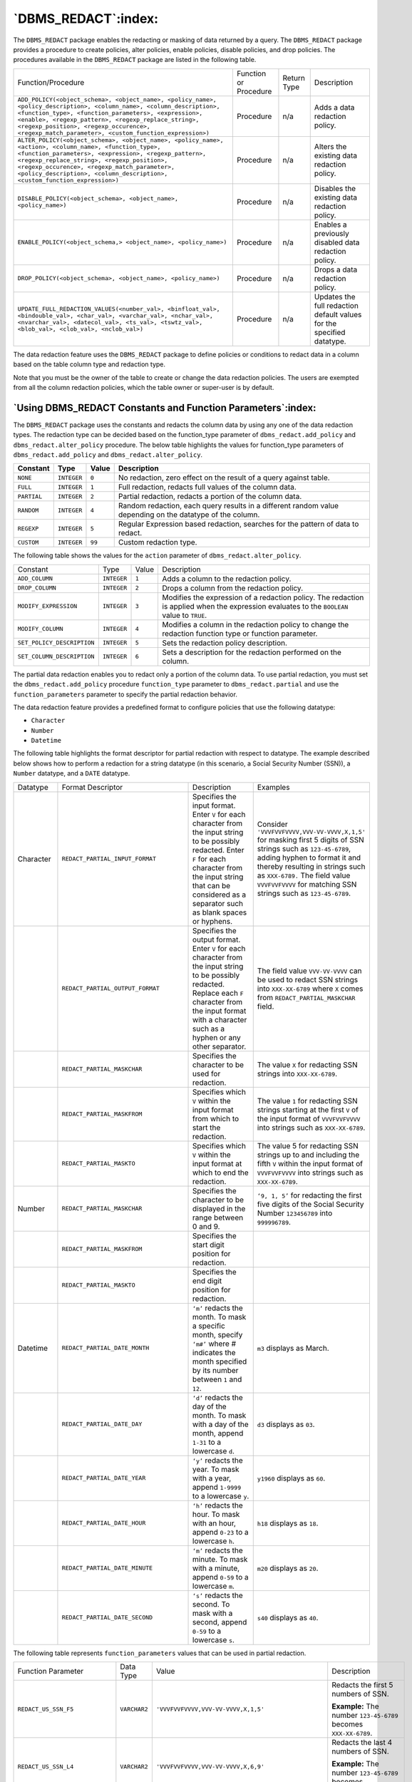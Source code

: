 .. raw:: latex

   \newpage

====================
`DBMS_REDACT`:index:
====================

The ``DBMS_REDACT`` package enables the redacting or masking of data
returned by a query. The ``DBMS_REDACT`` package provides a procedure to
create policies, alter policies, enable policies, disable policies, and
drop policies. The procedures available in the ``DBMS_REDACT`` package are
listed in the following table.


.. tabularcolumns:: |\Y{0.6}|\Y{0.1}|\Y{0.1}|\Y{0.2}|

+------------------------------------------------------------------------------------------------------------------------------------------------------------------------------------------------------------------------------------------------------------------------------------------------------------------------------------+-------------------------+---------------+-------------------------------------------------------------------------+
| Function/Procedure                                                                                                                                                                                                                                                                                                                 | Function or Procedure   | Return Type   | Description                                                             |
+------------------------------------------------------------------------------------------------------------------------------------------------------------------------------------------------------------------------------------------------------------------------------------------------------------------------------------+-------------------------+---------------+-------------------------------------------------------------------------+
| ``ADD_POLICY(<object_schema>, <object_name>, <policy_name>, <policy_description>, <column_name>, <column_description>, <function_type>, <function_parameters>, <expression>, <enable>, <regexp_pattern>, <regexp_replace_string>, <regexp_position>, <regexp_occurence>, <regexp_match_parameter>, <custom_function_expression>)`` | Procedure               | n/a           | Adds a data redaction policy.                                           |
+------------------------------------------------------------------------------------------------------------------------------------------------------------------------------------------------------------------------------------------------------------------------------------------------------------------------------------+-------------------------+---------------+-------------------------------------------------------------------------+
|``ALTER_POLICY(<object_schema>, <object_name>, <policy_name>, <action>, <column_name>, <function_type>, <function_parameters>, <expression>, <regexp_pattern>, <regexp_replace_string>, <regexp_position>, <regexp_occurence>, <regexp_match_parameter>, <policy_description>, <column_description>, <custom_function_expression>)``| Procedure               | n/a           | Alters the existing data redaction policy.                              |
+------------------------------------------------------------------------------------------------------------------------------------------------------------------------------------------------------------------------------------------------------------------------------------------------------------------------------------+-------------------------+---------------+-------------------------------------------------------------------------+
| ``DISABLE_POLICY(<object_schema>, <object_name>, <policy_name>)``                                                                                                                                                                                                                                                                  | Procedure               | n/a           | Disables the existing data redaction policy.                            |
+------------------------------------------------------------------------------------------------------------------------------------------------------------------------------------------------------------------------------------------------------------------------------------------------------------------------------------+-------------------------+---------------+-------------------------------------------------------------------------+
| ``ENABLE_POLICY(<object_schema,> <object_name>, <policy_name>)``                                                                                                                                                                                                                                                                   | Procedure               | n/a           | Enables a previously disabled data redaction policy.                    |
+------------------------------------------------------------------------------------------------------------------------------------------------------------------------------------------------------------------------------------------------------------------------------------------------------------------------------------+-------------------------+---------------+-------------------------------------------------------------------------+
| ``DROP_POLICY(<object_schema>, <object_name>, <policy_name>)``                                                                                                                                                                                                                                                                     | Procedure               | n/a           | Drops a data redaction policy.                                          |
+------------------------------------------------------------------------------------------------------------------------------------------------------------------------------------------------------------------------------------------------------------------------------------------------------------------------------------+-------------------------+---------------+-------------------------------------------------------------------------+
| ``UPDATE_FULL_REDACTION_VALUES(<number_val>, <binfloat_val>, <bindouble_val>, <char_val>, <varchar_val>, <nchar_val>, <nvarchar_val>, <datecol_val>, <ts_val>, <tswtz_val>, <blob_val>, <clob_val>, <nclob_val>)``                                                                                                                 | Procedure               | n/a           | Updates the full redaction default values for the specified datatype.   |
+------------------------------------------------------------------------------------------------------------------------------------------------------------------------------------------------------------------------------------------------------------------------------------------------------------------------------------+-------------------------+---------------+-------------------------------------------------------------------------+

The data redaction feature uses the ``DBMS_REDACT`` package to define
policies or conditions to redact data in a column based on the table
column type and redaction type.

Note that you must be the owner of the table to create or change the
data redaction policies. The users are exempted from all the column
redaction policies, which the table owner or super-user is by default.

.. raw:: latex

   \newpage

`Using DBMS_REDACT Constants and Function Parameters`:index:
------------------------------------------------------------

The ``DBMS_REDACT`` package uses the constants and redacts the column data
by using any one of the data redaction types. The redaction type can be
decided based on the function_type parameter of
``dbms_redact.add_policy`` and ``dbms_redact.alter_policy`` procedure. The
below table highlights the values for function_type parameters of
``dbms_redact.add_policy`` and ``dbms_redact.alter_policy``.


.. tabularcolumns:: |\Y{0.2}|\Y{0.2}|\Y{0.1}|\Y{0.5}|

+----------------+------------+-------------+-------------------------------------------------------------------------------------------------------------+
| **Constant**   | **Type**   | **Value**   | **Description**                                                                                             |
+----------------+------------+-------------+-------------------------------------------------------------------------------------------------------------+
| ``NONE``       | ``INTEGER``| ``0``       | No redaction, zero effect on the result of a query against table.                                           |
+----------------+------------+-------------+-------------------------------------------------------------------------------------------------------------+
| ``FULL``       |``INTEGER`` | ``1``       | Full redaction, redacts full values of the column data.                                                     |
+----------------+------------+-------------+-------------------------------------------------------------------------------------------------------------+
| ``PARTIAL``    | ``INTEGER``| ``2``       | Partial redaction, redacts a portion of the column data.                                                    |
+----------------+------------+-------------+-------------------------------------------------------------------------------------------------------------+
| ``RANDOM``     | ``INTEGER``| ``4``       | Random redaction, each query results in a different random value depending on the datatype of the column.   |
+----------------+------------+-------------+-------------------------------------------------------------------------------------------------------------+
| ``REGEXP``     | ``INTEGER``| ``5``       | Regular Expression based redaction, searches for the pattern of data to redact.                             |
+----------------+------------+-------------+-------------------------------------------------------------------------------------------------------------+
| ``CUSTOM``     | ``INTEGER``| ``99``      | Custom redaction type.                                                                                      |
+----------------+------------+-------------+-------------------------------------------------------------------------------------------------------------+

The following table shows the values for the ``action`` parameter of
``dbms_redact.alter_policy``.

.. tabularcolumns:: |\Y{0.3}|\Y{0.3}|\Y{0.1}|\Y{0.4}|

+----------------------------+-----------+---------+--------------------------------------------------------------------------------------------------------------------------------------------+
| Constant                   | Type      | Value   | Description                                                                                                                                |
+----------------------------+-----------+---------+--------------------------------------------------------------------------------------------------------------------------------------------+
| ``ADD_COLUMN``             |``INTEGER``| ``1``   | Adds a column to the redaction policy.                                                                                                     |
+----------------------------+-----------+---------+--------------------------------------------------------------------------------------------------------------------------------------------+
| ``DROP_COLUMN``            |``INTEGER``| ``2``   | Drops a column from the redaction policy.                                                                                                  |
+----------------------------+-----------+---------+--------------------------------------------------------------------------------------------------------------------------------------------+
| ``MODIFY_EXPRESSION``      |``INTEGER``| ``3``   | Modifies the expression of a redaction policy. The redaction is applied when the expression evaluates to the ``BOOLEAN`` value to ``TRUE``.|
+----------------------------+-----------+---------+--------------------------------------------------------------------------------------------------------------------------------------------+
| ``MODIFY_COLUMN``          |``INTEGER``| ``4``   | Modifies a column in the redaction policy to change the redaction function type or function parameter.                                     |
+----------------------------+-----------+---------+--------------------------------------------------------------------------------------------------------------------------------------------+
| ``SET_POLICY_DESCRIPTION`` |``INTEGER``| ``5``   | Sets the redaction policy description.                                                                                                     |
+----------------------------+-----------+---------+--------------------------------------------------------------------------------------------------------------------------------------------+
| ``SET_COLUMN_DESCRIPTION`` |``INTEGER``| ``6``   | Sets a description for the redaction performed on the column.                                                                              |
+----------------------------+-----------+---------+--------------------------------------------------------------------------------------------------------------------------------------------+

The partial data redaction enables you to redact only a portion of the
column data. To use partial redaction, you must set the
``dbms_redact.add_policy`` procedure ``function_type`` parameter to
``dbms_redact.partial`` and use the ``function_parameters`` parameter to
specify the partial redaction behavior.

The data redaction feature provides a predefined format to configure
policies that use the following datatype:

-  ``Character``

-  ``Number``

-  ``Datetime``

The following table highlights the format descriptor for partial
redaction with respect to datatype. The example described below shows
how to perform a redaction for a string datatype (in this scenario, a
Social Security Number (SSN)), a ``Number`` datatype, and a ``DATE`` datatype.

.. raw:: latex

   \newpage

.. table::
   :class: longtable
   :widths: 2 6 3 5

   +-------------+-----------------------------------+-----------------------------------------------------------------------------------------------------------------------------------------------------------------------------------------------------------------------------------------+--------------------------------------------------------------------------------------------------------------------------------------------------------------------------------------------------------+
   | Datatype    | Format Descriptor                 | Description                                                                                                                                                                                                                             | Examples                                                                                                                                                                                               |
   +-------------+-----------------------------------+-----------------------------------------------------------------------------------------------------------------------------------------------------------------------------------------------------------------------------------------+--------------------------------------------------------------------------------------------------------------------------------------------------------------------------------------------------------+
   | Character   | ``REDACT_PARTIAL_INPUT_FORMAT``   | Specifies the input format. Enter ``V`` for each character from the input string to be possibly redacted. Enter ``F`` for each character from the input string that can be considered as a separator such as blank spaces or hyphens.   | Consider ``'VVVFVVFVVVV,VVV-VV-VVVV,X,1,5'`` for masking first 5 digits of SSN strings such as ``123-45-6789``, adding hyphen to format it and thereby resulting in strings such as ``XXX-6789.``      |
   |             |                                   |                                                                                                                                                                                                                                         | The field value ``VVVFVVFVVVV`` for matching SSN strings such as ``123-45-6789``.                                                                                                                      |
   +-------------+-----------------------------------+-----------------------------------------------------------------------------------------------------------------------------------------------------------------------------------------------------------------------------------------+--------------------------------------------------------------------------------------------------------------------------------------------------------------------------------------------------------+
   |             | ``REDACT_PARTIAL_OUTPUT_FORMAT``  | Specifies the output format. Enter ``V`` for each character from the input string to be possibly redacted. Replace each ``F`` character from the input format with a character such as a hyphen or any other separator.                 | The field value ``VVV-VV-VVVV`` can be used to redact SSN strings into ``XXX-XX-6789`` where ``X`` comes from ``REDACT_PARTIAL_MASKCHAR`` field.                                                       |
   +-------------+-----------------------------------+-----------------------------------------------------------------------------------------------------------------------------------------------------------------------------------------------------------------------------------------+--------------------------------------------------------------------------------------------------------------------------------------------------------------------------------------------------------+
   |             | ``REDACT_PARTIAL_MASKCHAR``       | Specifies the character to be used for redaction.                                                                                                                                                                                       | The value ``X`` for redacting SSN strings into ``XXX-XX-6789``.                                                                                                                                        |
   +-------------+-----------------------------------+-----------------------------------------------------------------------------------------------------------------------------------------------------------------------------------------------------------------------------------------+--------------------------------------------------------------------------------------------------------------------------------------------------------------------------------------------------------+
   |             | ``REDACT_PARTIAL_MASKFROM``       | Specifies which ``V`` within the input format from which to start the redaction.                                                                                                                                                        | The value ``1`` for redacting SSN strings starting at the first ``V`` of the input format of ``VVVFVVFVVVV`` into strings such as ``XXX-XX-6789``.                                                     |
   +-------------+-----------------------------------+-----------------------------------------------------------------------------------------------------------------------------------------------------------------------------------------------------------------------------------------+--------------------------------------------------------------------------------------------------------------------------------------------------------------------------------------------------------+
   |             | ``REDACT_PARTIAL_MASKTO``         | Specifies which ``V`` within the input format at which to end the redaction.                                                                                                                                                            | The value 5 for redacting SSN strings up to and including the fifth ``V`` within the input format of ``VVVFVVFVVVV`` into strings such as ``XXX-XX-6789``.                                             |
   +-------------+-----------------------------------+-----------------------------------------------------------------------------------------------------------------------------------------------------------------------------------------------------------------------------------------+--------------------------------------------------------------------------------------------------------------------------------------------------------------------------------------------------------+
   | Number      | ``REDACT_PARTIAL_MASKCHAR``       | Specifies the character to be displayed in the range between 0 and 9.                                                                                                                                                                   | ``‘9, 1, 5’`` for redacting the first five digits of the Social Security Number ``123456789`` into ``999996789``.                                                                                      |
   +-------------+-----------------------------------+-----------------------------------------------------------------------------------------------------------------------------------------------------------------------------------------------------------------------------------------+--------------------------------------------------------------------------------------------------------------------------------------------------------------------------------------------------------+
   |             | ``REDACT_PARTIAL_MASKFROM``       | Specifies the start digit position for redaction.                                                                                                                                                                                       |                                                                                                                                                                                                        |
   +-------------+-----------------------------------+-----------------------------------------------------------------------------------------------------------------------------------------------------------------------------------------------------------------------------------------+--------------------------------------------------------------------------------------------------------------------------------------------------------------------------------------------------------+
   |             | ``REDACT_PARTIAL_MASKTO``         | Specifies the end digit position for redaction.                                                                                                                                                                                         |                                                                                                                                                                                                        |
   +-------------+-----------------------------------+-----------------------------------------------------------------------------------------------------------------------------------------------------------------------------------------------------------------------------------------+--------------------------------------------------------------------------------------------------------------------------------------------------------------------------------------------------------+
   | Datetime    | ``REDACT_PARTIAL_DATE_MONTH``     | ``‘m’`` redacts the month. To mask a specific month, specify ``‘m#’`` where # indicates the month specified by its number between ``1`` and ``12``.                                                                                     | ``m3`` displays as March.                                                                                                                                                                              |
   +-------------+-----------------------------------+-----------------------------------------------------------------------------------------------------------------------------------------------------------------------------------------------------------------------------------------+--------------------------------------------------------------------------------------------------------------------------------------------------------------------------------------------------------+
   |             | ``REDACT_PARTIAL_DATE_DAY``       | ``‘d’`` redacts the day of the month. To mask with a day of the month, append ``1-31`` to a lowercase ``d``.                                                                                                                            | ``d3`` displays as ``03``.                                                                                                                                                                             |
   +-------------+-----------------------------------+-----------------------------------------------------------------------------------------------------------------------------------------------------------------------------------------------------------------------------------------+--------------------------------------------------------------------------------------------------------------------------------------------------------------------------------------------------------+
   |             | ``REDACT_PARTIAL_DATE_YEAR``      | ``‘y’`` redacts the year. To mask with a year, append ``1-9999`` to a lowercase ``y``.                                                                                                                                                  | ``y1960`` displays as ``60``.                                                                                                                                                                          |
   +-------------+-----------------------------------+-----------------------------------------------------------------------------------------------------------------------------------------------------------------------------------------------------------------------------------------+--------------------------------------------------------------------------------------------------------------------------------------------------------------------------------------------------------+
   |             | ``REDACT_PARTIAL_DATE_HOUR``      | ``‘h’`` redacts the hour. To mask with an hour, append ``0-23`` to a lowercase ``h``.                                                                                                                                                   | ``h18`` displays as ``18``.                                                                                                                                                                            |
   +-------------+-----------------------------------+-----------------------------------------------------------------------------------------------------------------------------------------------------------------------------------------------------------------------------------------+--------------------------------------------------------------------------------------------------------------------------------------------------------------------------------------------------------+
   |             | ``REDACT_PARTIAL_DATE_MINUTE``    | ``‘m’`` redacts the minute. To mask with a minute, append ``0-59`` to a lowercase ``m``.                                                                                                                                                | ``m20`` displays as ``20``.                                                                                                                                                                            |
   +-------------+-----------------------------------+-----------------------------------------------------------------------------------------------------------------------------------------------------------------------------------------------------------------------------------------+--------------------------------------------------------------------------------------------------------------------------------------------------------------------------------------------------------+
   |             | ``REDACT_PARTIAL_DATE_SECOND``    | ``‘s’`` redacts the second. To mask with a second, append ``0-59`` to a lowercase ``s``.                                                                                                                                                | ``s40`` displays as ``40``.                                                                                                                                                                            |
   +-------------+-----------------------------------+-----------------------------------------------------------------------------------------------------------------------------------------------------------------------------------------------------------------------------------------+--------------------------------------------------------------------------------------------------------------------------------------------------------------------------------------------------------+

The following table represents ``function_parameters`` values that can be used in partial redaction.

.. table::
   :class: longtable
   :widths: 12 4 9 9

   +----------------------------------+-------------+-----------------------------------------------------+----------------------------------------------------------------------------------------------------------------+
   | Function Parameter               | Data Type   | Value                                               | Description                                                                                                    |
   +----------------------------------+-------------+-----------------------------------------------------+----------------------------------------------------------------------------------------------------------------+
   | ``REDACT_US_SSN_F5``             | ``VARCHAR2``| ``'VVVFVVFVVVV,VVV-VV-VVVV,X,1,5'``                 | Redacts the first 5 numbers of SSN.                                                                            |
   |                                  |             |                                                     |                                                                                                                |
   |                                  |             |                                                     | **Example:** The number ``123-45-6789`` becomes ``XXX-XX-6789``.                                               |
   +----------------------------------+-------------+-----------------------------------------------------+----------------------------------------------------------------------------------------------------------------+
   | ``REDACT_US_SSN_L4``             | ``VARCHAR2``| ``'VVVFVVFVVVV,VVV-VV-VVVV,X,6,9'``                 | Redacts the last 4 numbers of SSN.                                                                             |
   |                                  |             |                                                     |                                                                                                                |
   |                                  |             |                                                     | **Example:** The number ``123-45-6789`` becomes ``123-45-XXXX``.                                               |
   +----------------------------------+-------------+-----------------------------------------------------+----------------------------------------------------------------------------------------------------------------+
   | ``REDACT_US_SSN_ENTIRE``         | ``VARCHAR2``| ``'VVVFVVFVVVV,VVV-VV-VVVV,X,1,9'``                 | Redacts the entire SSN.                                                                                        |
   |                                  |             |                                                     |                                                                                                                |
   |                                  |             |                                                     | **Example:** The number ``123-45-6789`` becomes ``XXX-XX-XXXX``.                                               |
   +----------------------------------+-------------+-----------------------------------------------------+----------------------------------------------------------------------------------------------------------------+
   | ``REDACT_NUM_US_SSN_F5``         | ``VARCHAR2``| ``'9,1,5'``                                         | Redacts the first 5 numbers of SSN when the column is a number datatype.                                       |
   |                                  |             |                                                     |                                                                                                                |
   |                                  |             |                                                     | **Example:** The number ``123456789`` becomes ``999996789``.                                                   |
   +----------------------------------+-------------+-----------------------------------------------------+----------------------------------------------------------------------------------------------------------------+
   | ``REDACT_NUM_US_SSN_L4``         | ``VARCHAR2``| ``'9,6,9'``                                         | Redacts the last four numbers of SSN when the column is a number datatype.                                     |
   |                                  |             |                                                     |                                                                                                                |
   |                                  |             |                                                     | **Example:** The number ``123456789`` becomes ``123459999``.                                                   |
   +----------------------------------+-------------+-----------------------------------------------------+----------------------------------------------------------------------------------------------------------------+
   | ``REDACT_NUM_US_SSN_ENTIRE``     | ``VARCHAR2``| ``'9,1,9'``                                         | Redacts the entire SSN when the column is a number datatype.                                                   |
   |                                  |             |                                                     |                                                                                                                |
   |                                  |             |                                                     | **Example:** The number ``123456789`` becomes ``999999999``.                                                   |
   +----------------------------------+-------------+-----------------------------------------------------+----------------------------------------------------------------------------------------------------------------+
   | ``REDACT_ZIP_CODE``              | ``VARCHAR2``| ``'VVVVV,VVVVV,X,1,5'``                             | Redacts a 5 digit zip code.                                                                                    |
   |                                  |             |                                                     |                                                                                                                |
   |                                  |             |                                                     | **Example:** ``12345`` becomes ``XXXXX``.                                                                      |
   +----------------------------------+-------------+-----------------------------------------------------+----------------------------------------------------------------------------------------------------------------+
   | ``REDACT_NUM_ZIP_CODE``          | ``VARCHAR2``| ``'9,1,5'``                                         | Redacts a 5 digit zip code when the column is a number datatype.                                               |
   |                                  |             |                                                     |                                                                                                                |
   |                                  |             |                                                     | **Example:** ``12345`` becomes ``99999``.                                                                      |
   +----------------------------------+-------------+-----------------------------------------------------+----------------------------------------------------------------------------------------------------------------+
   | ``REDACT_CCN16_F12``             | ``VARCHAR2``| ``'VVVVFVVVVFVVVVFVVVV,VVVV-VVVV-VVVV-VVVV,*,1,12'``| Redacts a 16 digit credit card number and displays only 4 digits.                                              |
   |                                  |             |                                                     |                                                                                                                |
   |                                  |             |                                                     | **Example:** ``1234`` 5678 9000 2358 becomes ``****-****-****-2358``.                                          |
   +----------------------------------+-------------+-----------------------------------------------------+----------------------------------------------------------------------------------------------------------------+
   | ``REDACT_DATE_MILLENNIUM``       | ``VARCHAR2``| ``'m1d1y2000'``                                     | Redacts a date that is in the ``DD-MM-YY`` format.                                                             |
   |                                  |             |                                                     |                                                                                                                |
   |                                  |             |                                                     | **Example:** Redacts all date to ``01-JAN-2000``.                                                              |
   +----------------------------------+-------------+-----------------------------------------------------+----------------------------------------------------------------------------------------------------------------+
   | ``REDACT_DATE_EPOCH``            | ``VARCHAR2``| ``'m1d1y1970'``                                     | Redacts all dates to ``01-JAN-70``.                                                                            |
   +----------------------------------+-------------+-----------------------------------------------------+----------------------------------------------------------------------------------------------------------------+
   | ``REDACT_AMEX_CCN_FORMATTED``    | ``VARCHAR2``| ``'VVVVFVVVVVVFVVVVV,VVVV-VVVVVV-VVVVV,*,1,10'``    | Redacts the Amercian Express credit card number and replaces the digit with * except for the last 5 digits.    |
   |                                  |             |                                                     |                                                                                                                |
   |                                  |             |                                                     | **Example:** The credit card number ``1234 567890 34500`` becomes ``**** ****** 34500``.                       |
   +----------------------------------+-------------+-----------------------------------------------------+----------------------------------------------------------------------------------------------------------------+
   | ``REDACT_AMEX_CCN_NUMBER``       | ``VARCHAR2``| ``'0,1,10'``                                        | Redacts the Amercian Express credit card number and replaces the digit with 0 except the last 5 digits.        |
   |                                  |             |                                                     |                                                                                                                |
   |                                  |             |                                                     | **Example:** The credit card number ``1234 567890 34500`` becomes ``0000 000000 34500``.                       |
   +----------------------------------+-------------+-----------------------------------------------------+----------------------------------------------------------------------------------------------------------------+
   | ``REDACT_SIN_FORMATTED``         | ``VARCHAR2``| ``'VVVFVVVFVVV,VVV-VVV-VVV,*,1,6'``                 | Redacts the Social Insurance Number by replacing the first 6 digits by *                                       |
   |                                  |             |                                                     | **Example:** ``123-456-789`` becomes ``***-***-789``.                                                          |
   +----------------------------------+-------------+-----------------------------------------------------+----------------------------------------------------------------------------------------------------------------+
   | ``REDACT_SIN_NUMBER``            | ``VARCHAR2``| ``'9,1,6'``                                         | Redacts the Social Insurance Number by replacing the first 6 digits by ``9``.                                  |
   |                                  |             |                                                     |                                                                                                                |
   |                                  |             |                                                     | **Example:** ``123456789`` becomes ``999999789``.                                                              |
   +----------------------------------+-------------+-----------------------------------------------------+----------------------------------------------------------------------------------------------------------------+
   | ``REDACT_SIN_UNFORMATTED``       | ``VARCHAR2``| ``'VVVVVVVVV,VVVVVVVVV,*,1,6'``                     | Redacts the Social Insurance Number by replacing the first 6 digits by \*.                                     |
   |                                  |             |                                                     |                                                                                                                |
   |                                  |             |                                                     | **Example:** ``123456789`` becomes ``******789``.                                                              |
   +----------------------------------+-------------+-----------------------------------------------------+----------------------------------------------------------------------------------------------------------------+
   | ``REDACT_CCN_FORMATTED``         | ``VARCHAR2``| ``'VVVVFVVVVFVVVVFVVVV,VVVV-VVVV-VVVV-VVVV,*,1,12'``| Redacts a credit card number by * and displays only 4 digits.                                                  |
   |                                  |             |                                                     |                                                                                                                |
   |                                  |             |                                                     | **Example:** The credit card number ``1234-5678-9000-4671`` becomes ``****-****-****-4671``.                   |
   +----------------------------------+-------------+-----------------------------------------------------+----------------------------------------------------------------------------------------------------------------+
   | ``REDACT_CCN_NUMBER``            | ``VARCHAR2``| ``'9,1,12'``                                        | Redacts a credit card number by ``0`` except the last 4 digits.                                                |
   |                                  |             |                                                     |                                                                                                                |
   |                                  |             |                                                     | **Example:** The credit card number ``1234567890004671`` becomes ``0000000000004671.``                         |
   +----------------------------------+-------------+-----------------------------------------------------+----------------------------------------------------------------------------------------------------------------+
   | ``REDACT_NA_PHONE_FORMATTED``    | ``VARCHAR2``| ``‘VVVFVVVFVVVV,VVV-VVV-VVVV,X,4,10'``              | Redacts the North American phone number by ``X`` leaving the area code.                                        |
   |                                  |             |                                                     |                                                                                                                |
   |                                  |             |                                                     | **Example:** ``123-456-7890`` becomes ``123-XXX-XXXX``.                                                        |
   +----------------------------------+-------------+-----------------------------------------------------+----------------------------------------------------------------------------------------------------------------+
   | ``REDACT_NA_PHONE_NUMBER``       | ``VARCHAR2``| ``'0,4,10'``                                        | Redacts the North American phone number by ``0`` leaving the area code.                                        |
   |                                  |             |                                                     |                                                                                                                |
   |                                  |             |                                                     | **Example:** ``1234567890`` becomes ``1230000000``.                                                            |
   +----------------------------------+-------------+-----------------------------------------------------+----------------------------------------------------------------------------------------------------------------+
   | ``REDACT_NA_PHONE_UNFORMATTED``  | ``VARCHAR2``| ``'VVVVVVVVVV,VVVVVVVVVV,X,4,10'``                  | Redacts the North American phone number by ``X`` leaving the area code.                                        |
   |                                  |             |                                                     |                                                                                                                |
   |                                  |             |                                                     | **Example:** ``1234567890`` becomes ``123XXXXXXX``.                                                            |
   +----------------------------------+-------------+-----------------------------------------------------+----------------------------------------------------------------------------------------------------------------+
   | ``REDACT_UK_NIN_FORMATTED``      | ``VARCHAR2``| ``'VVFVVFVVFVVFV,VV VV VV VV V,X,3,8'``             | Redacts the UK National Insurance Number by ``X`` but leaving the alphabetic characters.                       |
   |                                  |             |                                                     |                                                                                                                |
   |                                  |             |                                                     | **Example:** ``NY 22 01 34 D`` becomes ``NY XX XX XX D``.                                                      |
   +----------------------------------+-------------+-----------------------------------------------------+----------------------------------------------------------------------------------------------------------------+
   | ``REDACT_UK_NIN_UNFORMATTED``    | ``VARCHAR2``| ``'VVVVVVVVV,VVVVVVVVV,X,3,8'``                     | Redacts the UK National Insurance Number by ``X`` but leaving the alphabetic characters.                       |
   |                                  |             |                                                     |                                                                                                                |
   |                                  |             |                                                     | **Example:** ``NY220134D`` becomes ``NYXXXXXXD``.                                                              |
   +----------------------------------+-------------+-----------------------------------------------------+----------------------------------------------------------------------------------------------------------------+

A regular expression-based redaction searches for patterns of data to redact. The ``regexp_pattern`` search the values in order for the ``regexp_replace_string`` to change the value. The following table illustrates the ``regexp_pattern`` values that you can use during ``REGEXP`` based redaction.

.. csv-table::
   :header: "**Function Parameter and Description**", "**Data Type**", "**Value**"
   :class: longtable
   :widths: 22, 8, 30

   "| **RE_PATTERN_CC_L6_T4**: Searches for the middle digits of a credit card number that includes 6 leading digits and 4 trailing digits.
   | The regexp_replace_string setting to use with the format is RE_REDACT_CC_MIDDLE_DIGITS that replaces the identified pattern with the characters specified by the RE_REDACT_CC_MIDDLE_DIGITS parameter.", "VARCHAR2", "'(\d\d\d\d\d\d)(\d\d\d*)(\d\d\d\d)'"
   "| **RE_PATTERN_ANY_DIGITs**: Searches for any digit and replaces the identified pattern with the characters specified by the following values of the regexp_replace_string parameter.
   | regexp_replace_string=> RE_REDACT_WITH_SINGLE_X
   | (replaces any matched digit with the X character).
   | regexp_replace_string=> RE_REDACT_WITH_SINGLE_1
   | (replaces any matched digit with the 1 character).", "VARCHAR2", "'\d'"
   "| **RE_PATTERN_US_PHONE**: Searches for the U.S phone number and replaces the identified pattern with the characters specified by the regexp_replace_string parameter.
   | regexp_replace_string=> RE_REDACT_US_PHONE_L7
   | (searches the phone number and then replaces the last 7 digits).", "VARCHAR2", "'(\(\d\d\d\)|\d\d\d)-(\d\d\d)-(\d\d\d\d)'"
   "| **RE_PATTERN_EMAIL_ADDRESS**: Searches for the email address and replaces the identified pattern with the characters specified by the following values of the regexp_replace_string parameter.
   | regexp_replace_string=> RE_REDACT_EMAIL_NAME
   | (finds the email address and redacts the email username).
   | regexp_replace_string=> RE_REDACT_EMAIL_DOMAIN
   | (finds the email address and redacts the email domain).
   | regexp_replace_string=> RE_REDACT_EMAIL_ENTIRE
   | (finds the email address and redacts the entire email address).", "VARCHAR2", "'([A-Za-z0-9._%+-]+)@([A-Za-z0-9.-]+\.[A-Za-z]{2,4})'"
   "| **RE_PATTERN_IP_ADDRESS**: Searches for an IP address and replaces the identified pattern with the characters specified by the regexp_replace_string parameter. The regexp_replace_string parameter to be used is RE_REDACT_IP_L3 that replaces the last section of an IP address with 999 and indicates it is redacted.", "VARCHAR2", "'(\d{1,3}\.\d{1,3}\.\d{1,3})\.\d{1,3}'"
   "| **RE_PATTERN_AMEX_CCN**: Searches for the American Express credit card number. The regexp_replace_string parameter to be used is RE_REDACT_AMEX_CCN that redacts all of the digits except the last 5.", "VARCHAR2", "'.*(\d\d\d\d\d)$'"
   "| **RE_PATTERN_CCN**: Searches for the credit card number other than American Express credit cards. The regexp_replace_string parameter to be used is RE_REDACT_CCN that redacts all of the digits except the last 4.", "VARCHAR2", "'.*(\d\d\d\d)$'"
   "| **RE_PATTERN_US_SSN**: Searches the SSN number and replaces the identified pattern with the characters specified by the regexp_replace_string parameter.
   | '\1-XXX-XXXX' or 'XXX-XXX-\3' will return  123-XXX-XXXX or XXX-XXX-6789 for the value '123-45-6789' respectively.", "VARCHAR2", "'(\d\d\d)-(\d\d)-(\d\d\d\d)'"
   "| **RE_REDACT_CC_MIDDLE_DIGITS**: Redacts the middle digits of a credit card number according to the regexp_pattern parameter with the RE_PATTERN_CC_L6_T4 format and replaces each redacted character with an X.
   | Example: The credit card number 1234 5678 9000 2490 becomes 1234 56XX XXXX 2490.", "VARCHAR2", "'\1XXXXXX\3'"
   "| **RE_REDACT_WITH_SINGLE_X**: Replaces the data with a single X character for each matching pattern as specified by setting", "VARCHAR2", "'X'"


The below table illustrates the ``regexp_replace_string`` values that you
can use during ``REGEXP`` based redaction.

.. table::
   :class: longtable
   :widths: 9 3 4 8

   +----------------------------------+-------------+---------------------------------+----------------------------------------------------------------------------------------------------------------------------------------------------------------------------------------+
   | Function Parameter               | Data Type   | Value                           | Description                                                                                                                                                                            |
   +----------------------------------+-------------+---------------------------------+----------------------------------------------------------------------------------------------------------------------------------------------------------------------------------------+
   | RE_REDACT_CC_MIDDLE_DIGITS       | VARCHAR2    | '\1XXXXXX\3'                    | Redacts the middle digits of a credit card number according to the regexp_pattern parameter with the RE_PATTERN_CC_L6_T4 format and replaces each redacted character with an X.        |
   |                                  |             |                                 |                                                                                                                                                                                        |
   |                                  |             |                                 | **Example:** The credit card number 1234 5678 9000 2490 becomes 1234 56XX XXXX 2490.                                                                                                   |
   +----------------------------------+-------------+---------------------------------+----------------------------------------------------------------------------------------------------------------------------------------------------------------------------------------+
   | RE_REDACT_WITH_SINGLE_X          | VARCHAR2    | 'X'                             | Replaces the data with a single X character for each matching pattern as specified by setting the regexp_pattern parameter with the RE_PATTERN_ANY_DIGIT format.                       |
   |                                  |             |                                 |                                                                                                                                                                                        |
   |                                  |             |                                 | **Example:** The credit card number 1234 5678 9000 2490 becomes XXXX XXXX XXXX XXXX.                                                                                                   |
   +----------------------------------+-------------+---------------------------------+----------------------------------------------------------------------------------------------------------------------------------------------------------------------------------------+
   | RE_REDACT_WITH_SINGLE_1          | VARCHAR2    | '1'                             | Replaces the data with a single 1 digit for each of the data digits as specified by setting the regexp_pattern parameter with the RE_PATTERN_ANY_DIGIT format.                         |
   |                                  |             |                                 |                                                                                                                                                                                        |
   |                                  |             |                                 | **Example:** The credit card number 1234 5678 9000 2490 becomes 1111 1111 1111 1111.                                                                                                   |
   +----------------------------------+-------------+---------------------------------+----------------------------------------------------------------------------------------------------------------------------------------------------------------------------------------+
   | RE_REDACT_US_PHONE_L7            | VARCHAR2    | '\1-XXX-XXXX'                   | Redacts the last 7 digits of U.S phone number according to the regexp_pattern parameter with the RE_PATTERN_US_PHONE format and replaces each redacted character with an X.            |
   |                                  |             |                                 |                                                                                                                                                                                        |
   |                                  |             |                                 | **Example:** The phone number 123-444-5900 becomes 123-XXX-XXXX.                                                                                                                       |
   +----------------------------------+-------------+---------------------------------+----------------------------------------------------------------------------------------------------------------------------------------------------------------------------------------+
   | RE_REDACT_EMAIL_NAME             | VARCHAR2    | 'xxxx@\2'                       | Redacts the email name according to the regexp_pattern parameter with the RE_PATTERN_EMAIL_ADDRESS format and replaces the email username with the four x characters.                  |
   |                                  |             |                                 |                                                                                                                                                                                        |
   |                                  |             |                                 | **Example:** The email address s\ john@example.com becomes xxxx@example.com.                                                                                                           |
   +----------------------------------+-------------+---------------------------------+----------------------------------------------------------------------------------------------------------------------------------------------------------------------------------------+
   | RE_REDACT_EMAIL_DOMAIN           | VARCHAR2    | '\1@xxxxx.com'                  | Redacts the email domain name according to the regexp_pattern parameter with the RE_PATTERN_EMAIL_ADDRESS format and replaces the domain with the five x characters.                   |
   |                                  |             |                                 |                                                                                                                                                                                        |
   |                                  |             |                                 | **Example:** The email address s\ john@example.com becomes sjohn@xxxxx.com.                                                                                                            |
   +----------------------------------+-------------+---------------------------------+----------------------------------------------------------------------------------------------------------------------------------------------------------------------------------------+
   | RE_REDACT_EMAIL_ENTIRE           | VARCHAR2    | 'xxxx@xxxxx.com'                | Redacts the entire email address according to the regexp_pattern parameter with the RE_PATTERN_EMAIL_ADDRESS format and replaces the email address with the x characters.              |
   |                                  |             |                                 |                                                                                                                                                                                        |
   |                                  |             |                                 | **Example:** The email address s\ john@example.com becomes xxxx@xxxxx.com.                                                                                                             |
   +----------------------------------+-------------+---------------------------------+----------------------------------------------------------------------------------------------------------------------------------------------------------------------------------------+
   | RE_REDACT_IP_L3                  | VARCHAR2    | '\1.999'                        | Redacts the last 3 digits of an IP address according to the regexp_pattern parameter with the RE_PATTERN_IP_ADDRESS format.                                                            |
   |                                  |             |                                 |                                                                                                                                                                                        |
   |                                  |             |                                 | **Example:** The IP address 172.0.1.258 becomes 172.0.1.999, which is an invalid IP address.                                                                                           |
   +----------------------------------+-------------+---------------------------------+----------------------------------------------------------------------------------------------------------------------------------------------------------------------------------------+
   | RE_REDACT_AMEX_CCN               | VARCHAR2    | '**********\1'                  | Redacts the first 10 digits of an American Express credit card number according to the regexp_pattern parameter with the RE_PATTERN_AMEX_CCN format.                                   |
   |                                  |             |                                 | **Example:** 123456789062816 becomes \**********62816.                                                                                                                                 |
   +----------------------------------+-------------+---------------------------------+----------------------------------------------------------------------------------------------------------------------------------------------------------------------------------------+
   | RE_REDACT_CCN                    | VARCHAR2    | '************\1'                | Redacts the first 12 digits of a credit card number as specified by the regexp_pattern parameter with the RE_PATTERN_CCN format.                                                       |
   |                                  |             |                                 |                                                                                                                                                                                        |
   |                                  |             |                                 | **Example:** 8749012678345671 becomes \************5671.                                                                                                                               |
   +----------------------------------+-------------+---------------------------------+----------------------------------------------------------------------------------------------------------------------------------------------------------------------------------------+

The following tables show the ``regexp_position`` value and ``regexp_occurence`` values that you can use during ``REGEXP`` based redaction.

.. tabularcolumns:: |\Y{0.2}|\Y{0.15}|\Y{0.1}|\Y{0.5}|

+----------------------+-------------+---------+----------------------------------------------------------------------------------------------------------------------------------------------------------------------+
| Function Parameter   | Data Type   | Value   | Description                                                                                                                                                          |
+----------------------+-------------+---------+----------------------------------------------------------------------------------------------------------------------------------------------------------------------+
| RE_BEGINNING         | INTEGER     | 1       | Specifies the position of a character where search must begin. By default, the value is 1 that indicates the search begins at the first character of source_char.    |
+----------------------+-------------+---------+----------------------------------------------------------------------------------------------------------------------------------------------------------------------+

.. tabularcolumns:: |\Y{0.2}|\Y{0.15}|\Y{0.1}|\Y{0.5}|

+----------------------+-------------+---------+----------------------------------------------------------------------------------------------------------------------------------------+
| Function Parameter   | Data Type   | Value   | Description                                                                                                                            |
+----------------------+-------------+---------+----------------------------------------------------------------------------------------------------------------------------------------+
| RE_ALL               | INTEGER     | 0       | Specifies the replacement occurrence of a substring. If the value is 0, then the replacement of each matching substring occurs.        |
+----------------------+-------------+---------+----------------------------------------------------------------------------------------------------------------------------------------+
| RE_FIRST             | INTEGER     | 1       | Specifies the replacement occurrence of a substring. If the value is 1, then the replacement of the first matching substring occurs.   |
+----------------------+-------------+---------+----------------------------------------------------------------------------------------------------------------------------------------+

The following table shows the ``regexp_match_parameter`` values that you
can use during ``REGEXP`` based redaction which lets you change the default
matching behavior of a function.

.. tabularcolumns:: |\Y{0.3}|\Y{0.2}|\Y{0.1}|\Y{0.4}|

+--------------------------+-------------+---------+-------------------------------------------------------------------------------------------------------------------+
| Function Parameter       | Data Type   | Value   | Description                                                                                                       |
+--------------------------+-------------+---------+-------------------------------------------------------------------------------------------------------------------+
| RE_CASE_SENSITIVE        | VARCHAR2    | 'c'     | Specifies the case-sensitive matching.                                                                            |
+--------------------------+-------------+---------+-------------------------------------------------------------------------------------------------------------------+
| RE_CASE_INSENSITIVE      | VARCHAR2    | 'i'     | Specifies the case-insensitive matching.                                                                          |
+--------------------------+-------------+---------+-------------------------------------------------------------------------------------------------------------------+
| RE_MULTIPLE_LINES        | VARCHAR2    | 'm'     | Treats the source string as multiple lines but if you omit this parameter, then it indicates as a single line.    |
+--------------------------+-------------+---------+-------------------------------------------------------------------------------------------------------------------+
| RE_NEWLINE_WILDCARD      | VARCHAR2    | 'n'     | Specifies the period (.), but if you omit this parameter, then the period does not match the newline character.   |
+--------------------------+-------------+---------+-------------------------------------------------------------------------------------------------------------------+
| RE_IGNORE_WHITESPACE     | VARCHAR2    | 'x'     | Ignores the whitespace characters.                                                                                |
+--------------------------+-------------+---------+-------------------------------------------------------------------------------------------------------------------+

.. Note:: If you create a redaction policy based on a numeric type column, then make sure that the result after redaction is a number and accordingly set the replacement string to avoid runtime errors.

.. Note:: If you create a redaction policy based on a character type column, then make sure that a length of the result after redaction is compatible with the column type and accordingly set the replacement string to avoid runtime errors.

.. raw:: latex

   \newpage

.. index:: DBMS_REDACT_ADD_POLICY

ADD_POLICY
----------

The ``add_policy`` procedure creates a new data redaction policy for a
table.

.. code-block:: text

      PROCEDURE add_policy (
      object_schema			IN VARCHAR2 DEFAULT NULL,
      object_name			IN VARCHAR2,
      policy_name			IN VARCHAR2,
      policy_description		IN VARCHAR2 DEFAULT NULL,
      column_name			IN VARCHAR2 DEFAULT NULL,
      column_description		IN VARCHAR2 DEFAULT NULL,
      function_type		IN INTEGER DEFAULT DBMS_REDACT.FULL,
      function_parameters		IN VARCHAR2 DEFAULT NULL,
      expression			IN VARCHAR2,
      enable				IN BOOLEAN DEFAULT TRUE,
      regexp_pattern			IN VARCHAR2 DEFAULT NULL,
      regexp_replace_string		IN VARCHAR2 DEFAULT NULL,
      regexp_position	 IN INTEGER DEFAULT DBMS_REDACT.RE_BEGINNING,
      regexp_occurrence IN INTEGER DEFAULT	 DBMS_REDACT.RE_ALL,
      regexp_match_parameter	 	IN VARCHAR2 DEFAULT NULL,
      custom_function_expression 	IN VARCHAR2 DEFAULT NULL
      )

**Parameters**

``<object_schema>``

    Specifies the name of the schema in which the object resides and on
    which the data redaction policy will be applied. If you specify ``NULL``
    then the given object is searched by the order specified by ``search_path``
    setting.

``<object_name>``

    Name of the table on which the data redaction policy is created.

``<policy_name>``

    Name of the policy to be added. Ensure that the ``policy_name`` is unique
    for the table on which the policy is created.

``<policy_description>``

    Specify the description of a redaction policy.

``<column_name>``

    Name of the column to which the redaction policy applies. To redact more
    than one column, use the ``alter_policy`` procedure to add additional
    columns.

``<column_description>``

    Description of the column to be redacted. The ``column_description`` is not
    supported, but if you specify the description for a column then, you
    will get a warning message.

``<function_type>``

    The type of redaction function to be used. The possible values are ``NONE,
    FULL, PARTIAL, RANDOM, REGEXP``, and ``CUSTOM``.

``<function_parameters>``

    Specifies the function parameters for the partition redaction and is
    applicable only for partial redaction.

.. raw:: latex

   \newpage

``<expression>``

    Specifies the Boolean expression for the table and determines how the
    policy is to be applied. The redaction occurs if this policy expression
    is evaluated to ``TRUE``.

``<enable>``

    When set to ``TRUE``, the policy is enabled upon creation. The default is
    set as ``TRUE``. When set to ``FALSE``, the policy is disabled but the policy
    can be enabled by calling the ``enable_policy`` procedure.

``<regexp_pattern>``

    Specifies the regular expression pattern to redact data. If the
    ``regexp_pattern`` does not match, then the ``NULL`` value is returned.

``<regexp_replace_string>``

    Specifies the replacement string value.

``<regexp_position>``

    Specifies the position of a character where search must begin. By
    default, the function parameter is ``RE_BEGINNING``.

``<regexp_occurrence>``

    Specifies the replacement occurrence of a substring. If the constant is
    ``RE_ALL``, then the replacement of each matching substring occurs. If the
    constant is ``RE_FIRST``, then the replacement of the first matching
    substring occurs.

``<regexp_match_parameter>``

    Changes the default matching behavior of a function. The possible
    regexp_match_parameter constants can be ``‘RE_CASE_SENSITIVE’,
    ‘RE_CASE_INSENSITIVE’, ‘RE_MULTIPLE_LINES’, ‘RE_NEWLINE_WILDCARD’,
    ‘RE_IGNORE_WHITESPACE’``.

    .. Note:: For more information on ``constants``, ``function_parameters``, or ``regexp`` (regular expressions) see, Using ``DBMS_REDACT Constants`` and ``Function Parameters``.

``<custom_function_expression>``

    The ``custom_function_expression`` is applicable only for the ``CUSTOM``
    redaction type. The ``custom_function_expression`` is a function
    expression that is, schema-qualified function with a parameter such as
    ``schema_name.function_name (argument1, …``)that allows a user to use
    their redaction logic to redact the column data.

**Example**

The following example illustrates how to create a policy and use full
redaction for values in the ``payment_details_tab`` table ``customer id``
column.

.. code-block:: text

    edb=# CREATE TABLE payment_details_tab (
    customer_id NUMBER       NOT NULL,
    card_string VARCHAR2(19) NOT NULL);
    CREATE TABLE

    edb=# BEGIN
      INSERT INTO payment_details_tab VALUES (4000, '1234-1234-1234-1234');
      INSERT INTO payment_details_tab VALUES (4001, '2345-2345-2345-2345');
    END;

    EDB-SPL Procedure successfully completed

    edb=# CREATE USER redact_user;
    CREATE ROLE
    edb=# GRANT SELECT ON payment_details_tab TO redact_user;
    GRANT

    \c edb base_user

    BEGIN
      DBMS_REDACT.add_policy(
    	object_schema              => 'public',
    	object_name                => 'payment_details_tab',
    	policy_name                => 'redactPolicy_001',
    	policy_description         => 'redactPolicy_001 for payment_details_tab table',
    	column_name                => 'customer_id',
    	function_type 	       => DBMS_REDACT.full,
    	expression                 => '1=1',
    	enable                     => TRUE);
    END;

Redacted Result:

.. code-block:: text

    edb=# \c edb redact_user
    You are now connected to database "edb" as user "redact_user".

    edb=> select customer_id from payment_details_tab order by 1;
     customer_id
    -------------
               0
               0
    (2 rows)

.. raw:: latex

   \newpage

`ALTER_POLICY`:index:
---------------------

The ``alter_policy`` procedure alters or modifies an existing data redaction policy for a table.

.. code-block:: text

    PROCEDURE alter_policy (
    object_schema		           IN VARCHAR2 DEFAULT NULL,
    object_name			           IN VARCHAR2,
    policy_name			           IN VARCHAR2,
    action		      IN INTEGER DEFAULT DBMS_REDACT.ADD_COLUMN,
    column_name			           IN VARCHAR2 DEFAULT NULL,
    function_type		           IN INTEGER DEFAULT DBMS_REDACT.FULL,
    function_parameters		     IN VARCHAR2 DEFAULT NULL,
    expression			           IN VARCHAR2 DEFAULT NULL,
    regexp_pattern	           IN VARCHAR2 DEFAULT NULL,
    regexp_replace_string		   IN VARCHAR2 DEFAULT NULL,
    regexp_position	 IN INTEGER DEFAULT DBMS_REDACT.RE_BEGINNING,
    regexp_occurrence IN INTEGER DEFAULT DBMS_REDACT.RE_ALL,
    regexp_match_parameter      IN VARCHAR2 DEFAULT NULL,
    policy_description		      IN VARCHAR2 DEFAULT NULL,
    column_description		      IN VARCHAR2 DEFAULT NULL,
    custom_function_expression 	IN VARCHAR2 DEFAULT NULL
    )

**Parameters**

``<object_schema>``

    Specifies the name of the schema in which the object resides and on
    which the data redaction policy will be altered. If you specify ``NULL``
    then the given object is searched by the order specified by ``search_path``
    setting.

``<object_name>``

    Name of the table to which to alter a data redaction policy.

``<policy_name>``

    Name of the policy to be altered.

``<action>``

    The action to perform. For more information about action parameters see,
    `` DBMS_REDACT Constants and Function Parameters``.

``<column_name>``

    Name of the column to which the redaction policy applies.

``<function_type>``

    The type of redaction function to be used. The possible values are ``NONE,
    FULL, PARTIAL, RANDOM, REGEXP``, and ``CUSTOM``.

``<function_parameters>``

    Specifies the function parameters for the redaction function.

``<expression>``

    Specifies the Boolean expression for the table and determines how the
    policy is to be applied. The redaction occurs if this policy expression
    is evaluated to ``TRUE``.

.. raw:: latex

   \newpage

``<regexp_pattern>``

    Enables the use of regular expressions to redact data. If the
    ``regexp_pattern`` does not match the data, then the ``NULL`` value is
    returned.

``<regexp_replace_string>``

    Specifies the replacement string value.

``<regexp_position>``

    Specifies the position of a character where search must begin. By
    default, the function parameter is ``RE_BEGINNING``.

``<regexp_occurence>``

    Specifies the replacement occurrence of a substring. If the constant is
    ``RE_ALL``, then the replacement of each matching substring occurs. If the
    constant is ``RE_FIRST``, then the replacement of the first matching
    substring occurs.

``<regexp_match_parameter>``

    Changes the default matching behavior of a function. The possible
    regexp_match_parameter constants can be ``‘RE_CASE_SENSITIVE’,
    ‘RE_CASE_INSENSITIVE’, ‘RE_MULTIPLE_LINES’, ‘RE_NEWLINE_WILDCARD’,
    ‘RE_IGNORE_WHITESPACE’``.

      .. Note:: For more information on ``constants, function_parameters``, or ``regexp`` (regular expressions) see,  ``Using DBMS_REDACT Constants and Function Parameters``.

``<policy_description>``

    Specify the description of a redaction policy.

``<column_description>``

    Description of the column to be redacted. The ``column_description`` is not
    supported, but if you specify the description for a column then, you
    will get a warning message.

``<custom_function_expression>``

    The ``custom_function_expression`` is applicable only for the ``CUSTOM``
    redaction type. The ``custom_function_expression`` is a function
    expression that is, schema-qualified function with a parameter such as
    ``schema_name.function_name (argument1``, …)that allows a user to use
    their redaction logic to redact the column data.

**Example**

The following example illustrates to alter a policy  partial
redaction for values in the ``payment_details_tab`` table ``card_string``
(usually a credit card number) column.

.. code-block:: text

    \c edb base _user

        BEGIN
          DBMS_REDACT.alter_policy (
        	object_schema               => 'public',
        	object_name                 => 'payment_details_tab',
        	policy_name                 => 'redactPolicy_001',
        	action                      => DBMS_REDACT.ADD_COLUMN,
        	column_name                 => 'card_string',
        	function_type               => DBMS_REDACT.partial,
        	function_parameters         => DBMS_REDACT.REDACT_CCN16_F12);
        END;

Redacted Result:

.. code-block:: text

    edb=# \c - redact_user
    You are now connected to database "edb" as user "redact_user".
    edb=> SELECT * FROM payment_details_tab;
     customer_id |     card_string
    -------------+---------------------
               0 | ****-****-****-1234
               0 | ****-****-****-2345
    (2 rows)

.. raw:: latex

   \newpage

`DISABLE_POLICY`:index:
-----------------------

The ``disable_policy`` procedure disables an existing data redaction
policy.

``PROCEDURE disable_policy`` (

    ``<object_schema>     IN VARCHAR2 DEFAULT NULL,``

    ``<object_name>       IN VARCHAR2,``

    ``<policy_name>       IN VARCHAR2``

    )

**Parameters**

``<object_schema>``

    Specifies the name of the schema in which the object resides and on
    which the data redaction policy will be applied. If you specify ``NULL``
    then the given object is searched by the order specified by ``search_path``
    setting.

``<object_name>``

    Name of the table for which to disable a data redaction policy.

``<policy_name>``

    Name of the policy to be disabled.

Example

The following example illustrates how to disable a policy.

.. code-block:: text

    \c edb base_user

    BEGIN
      DBMS_REDACT.disable_policy(
    	object_schema => 'public',
    	object_name => 'payment_details_tab',
    	policy_name => 'redactPolicy_001');
    END;

Redacted Result: Data is no longer redacted after disabling a policy.

.. raw:: latex

   \newpage

.. index:: DBMS_REDACT_ENABLE_POLICY

ENABLE_POLICY
-------------

The ``enable_policy`` procedure enables the previously disabled data
redaction policy.

``PROCEDURE enable_policy (``

    ``<object_schema> IN VARCHAR2 DEFAULT NULL,``

    ``<object_name> IN VARCHAR2,``

    ``<policy_name> IN VARCHAR2``

    )

**Parameters**

``<object_schema>``

    Specifies the name of the schema in which the object resides and on
    which the data redaction policy will be applied. If you specify ``NULL``
    then the given object is searched by the order specified by ``search_path``
    setting.

``<object_name>``

    Name of the table to which to enable a data redaction policy.

``<policy_name>``

    Name of the policy to be enabled.

**Example**

The following example illustrates how to enable a policy.

.. code-block:: text

    \c edb base_user

    BEGIN
      DBMS_REDACT.enable_policy(
    	object_schema => 'public',
    	object_name => 'payment_details_tab',
    	policy_name => 'redactPolicy_001');
    END;

Redacted Result: Data is redacted after enabling a policy.

.. raw:: latex

   \newpage

.. index:: DBMS_REDACT_DROP_POLICY

DROP_POLICY
-----------

The ``drop_policy`` procedure drops a data redaction policy by removing the
masking policy from a table.

``PROCEDURE drop_policy`` (

    ``<object_schema IN VARCHAR2 DEFAULT NULL``,

    ``<object_name IN VARCHAR2``,

    ``<policy_name IN VARCHAR2``

    )

**Parameters**

``<object_schema>``

    Specifies the name of the schema in which the object resides and on
    which the data redaction policy will be applied. If you specify ``NULL``
    then the given object is searched by the order specified by ``search_path``
    setting.

``<object_name>``

    Name of the table from which to drop a data redaction policy.

``<policy_name>``

    Name of the policy to be dropped.

**Example**

The following example illustrates how to drop a policy.

.. code-block:: text

    \c edb base_user

    BEGIN
      DBMS_REDACT.drop_policy(
    	object_schema => 'public',
    	object_name => 'payment_details_tab',
    	policy_name => 'redactPolicy_001');

Redacted Result: The server drops the specified policy.

.. raw:: latex

   \newpage

`UPDATE_FULL_REDACTION_VALUES`:index:
-------------------------------------

The ``update_full_redaction_values`` procedure updates the default
displayed values for a data redaction policy and these default values
can be viewed using the ``redaction_values_for_type_full`` view that use
the full redaction type.

.. code-block:: TEXT

    PROCEDURE update_full_redaction_values (
    number_val		IN NUMBER		 DEFAULT NULL,
    binfloat_val	IN FLOAT4		 DEFAULT NULL,
    bindouble_val	IN FLOAT8		 DEFAULT NULL,
    char_val		IN CHAR		         DEFAULT NULL,
    varchar_val	        IN VARCHAR2	         DEFAULT NULL,
    nchar_val		IN NCHAR		 DEFAULT NULL,
    nvarchar_val	IN NVARCHAR2             DEFAULT NULL,
    datecol_val		IN DATE		         DEFAULT NULL,
    ts_val		IN TIMESTAMP	         DEFAULT NULL,
    tswtz_val		IN TIMESTAMPTZ           DEFAULT NULL,
    blob_val		IN BLOB		         DEFAULT NULL,
    clob_val		IN CLOB		         DEFAULT NULL,
    nclob_val		IN CLOB		         DEFAULT NULL
    )

**Parameters**

``<number_val>``

    Updates the default value for columns of the ``NUMBER`` datatype.

``<binfloat_val>``

    The ``FLOAT4`` datatype is a random value. The binary float datatype is not
    supported.

``<bindouble_val>``

    The ``FLOAT8`` datatype is a random value. The binary double datatype is not
    supported.

``<char_val>``

    Updates the default value for columns of the ``CHAR`` datatype.

``<varchar_val>``

    Updates the default value for columns of the ``VARCHAR2`` datatype.

``<nchar_val>``

    The ``nchar_val`` is mapped to ``CHAR`` datatype and returns the ``CHAR`` value.

``<nvarchar_val>``

    The ``nvarchar_val`` is mapped to ``VARCHAR2`` datatype and returns the ``VARCHAR``
    value.

``<datecol_val>``

    Updates the default value for columns of the ``DATE`` datatype.

``<ts_val>``

    Updates the default value for columns of the ``TIMESTAMP`` datatype.

``<tswtz_val>``

    Updates the default value for columns of the ``TIMESTAMPTZ`` datatype.

.. raw:: latex

   \newpage

``<blob_val>``

    Updates the default value for columns of the ``BLOB`` datatype.

``<clob_val>``

    Updates the default value for columns of the ``CLOB`` datatype.

``<nclob_val>``

    The ``nclob_val`` is mapped to ``CLOB`` datatype and returns the ``CLOB`` value.

**Example**

The following example illustrates how to update the full redaction
values but before updating the values, you can:

1. View the default values using ``redaction_values_for_type_full`` view
as shown below:

.. code-block:: text

    edb=# \x
    Expanded display is on.
    edb=# SELECT number_value, char_value, varchar_value, date_value,
           timestamp_value, timestamp_with_time_zone_value, blob_value, clob_value
    FROM redaction_values_for_type_full;
    -[ RECORD 1 ]------------------+--------------------------
    number_value                   | 0
    char_value                     |
    varchar_value                  |
    date_value                     | 01-JAN-01 00:00:00
    timestamp_value                | 01-JAN-01 01:00:00
    timestamp_with_time_zone_value | 31-DEC-00 20:00:00 -05:00
    blob_value                     | \x5b72656461637465645d
    clob_value                     | [redacted]
    (1 row)

2. Now, update the default values for full redaction type. The NULL values will be ignored.
\c edb base_user

.. code-block:: text

    edb=# BEGIN
        DBMS_REDACT.update_full_redaction_values (
        number_val => 9999999,
        char_val => 'Z',
        varchar_val => 'V',
        datecol_val => to_date('17/10/2018', 'DD/MM/YYYY'),
        ts_val => to_timestamp('17/10/2018 11:12:13', 'DD/MM/YYYY HH24:MI:SS'),
        tswtz_val => NULL,
        blob_val => 'NEW REDACTED VALUE',
        clob_val => 'NEW REDACTED VALUE');
    END;

3. You can now see the updated values using redaction_values_for_type_full view.

.. code-block:: text

    EDB-SPL Procedure successfully completed
    edb=# SELECT number_value, char_value, varchar_value, date_value,
           timestamp_value, timestamp_with_time_zone_value, blob_value, clob_value
    FROM redaction_values_for_type_full;
    -[ RECORD 1 ]------------------+---------------------------------------
    number_value                   | 9999999
    char_value                     | Z
    varchar_value                  | V
    date_value                     | 17-OCT-18 00:00:00
    timestamp_value                | 17-OCT-18 11:12:13
    timestamp_with_time_zone_value | 31-DEC-00 20:00:00 -05:00
    blob_value                     | \x4e45572052454441435445442056414c5545
    clob_value                     | NEW REDACTED VALUE
    (1 row)

Redacted Result:

.. code-block:: text

    edb=# \c edb redact_user
    You are now connected to database "edb" as user "redact_user".
    edb=> select * from payment_details_tab order by 1;
     customer_id | card_string
    -------------+-------------
         9999999 | V
         9999999 | V
    (2 rows)

